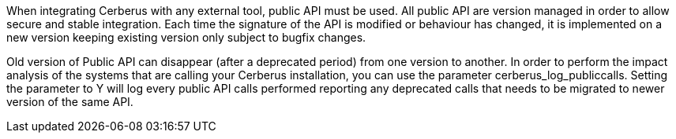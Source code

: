 When integrating Cerberus with any external tool, public API must be used.
All public API are version managed in order to allow secure and stable integration.
Each time the signature of the API is modified or behaviour has changed, it is implemented on a new version keeping existing version only subject to bugfix changes.

Old version of Public API can disappear (after a deprecated period) from one version to another.
In order to perform the impact analysis of the systems that are calling your Cerberus installation, you can use the parameter cerberus_log_publiccalls.
Setting the parameter to Y will log every public API calls performed reporting any deprecated calls that needs to be migrated to newer version of the same API.
